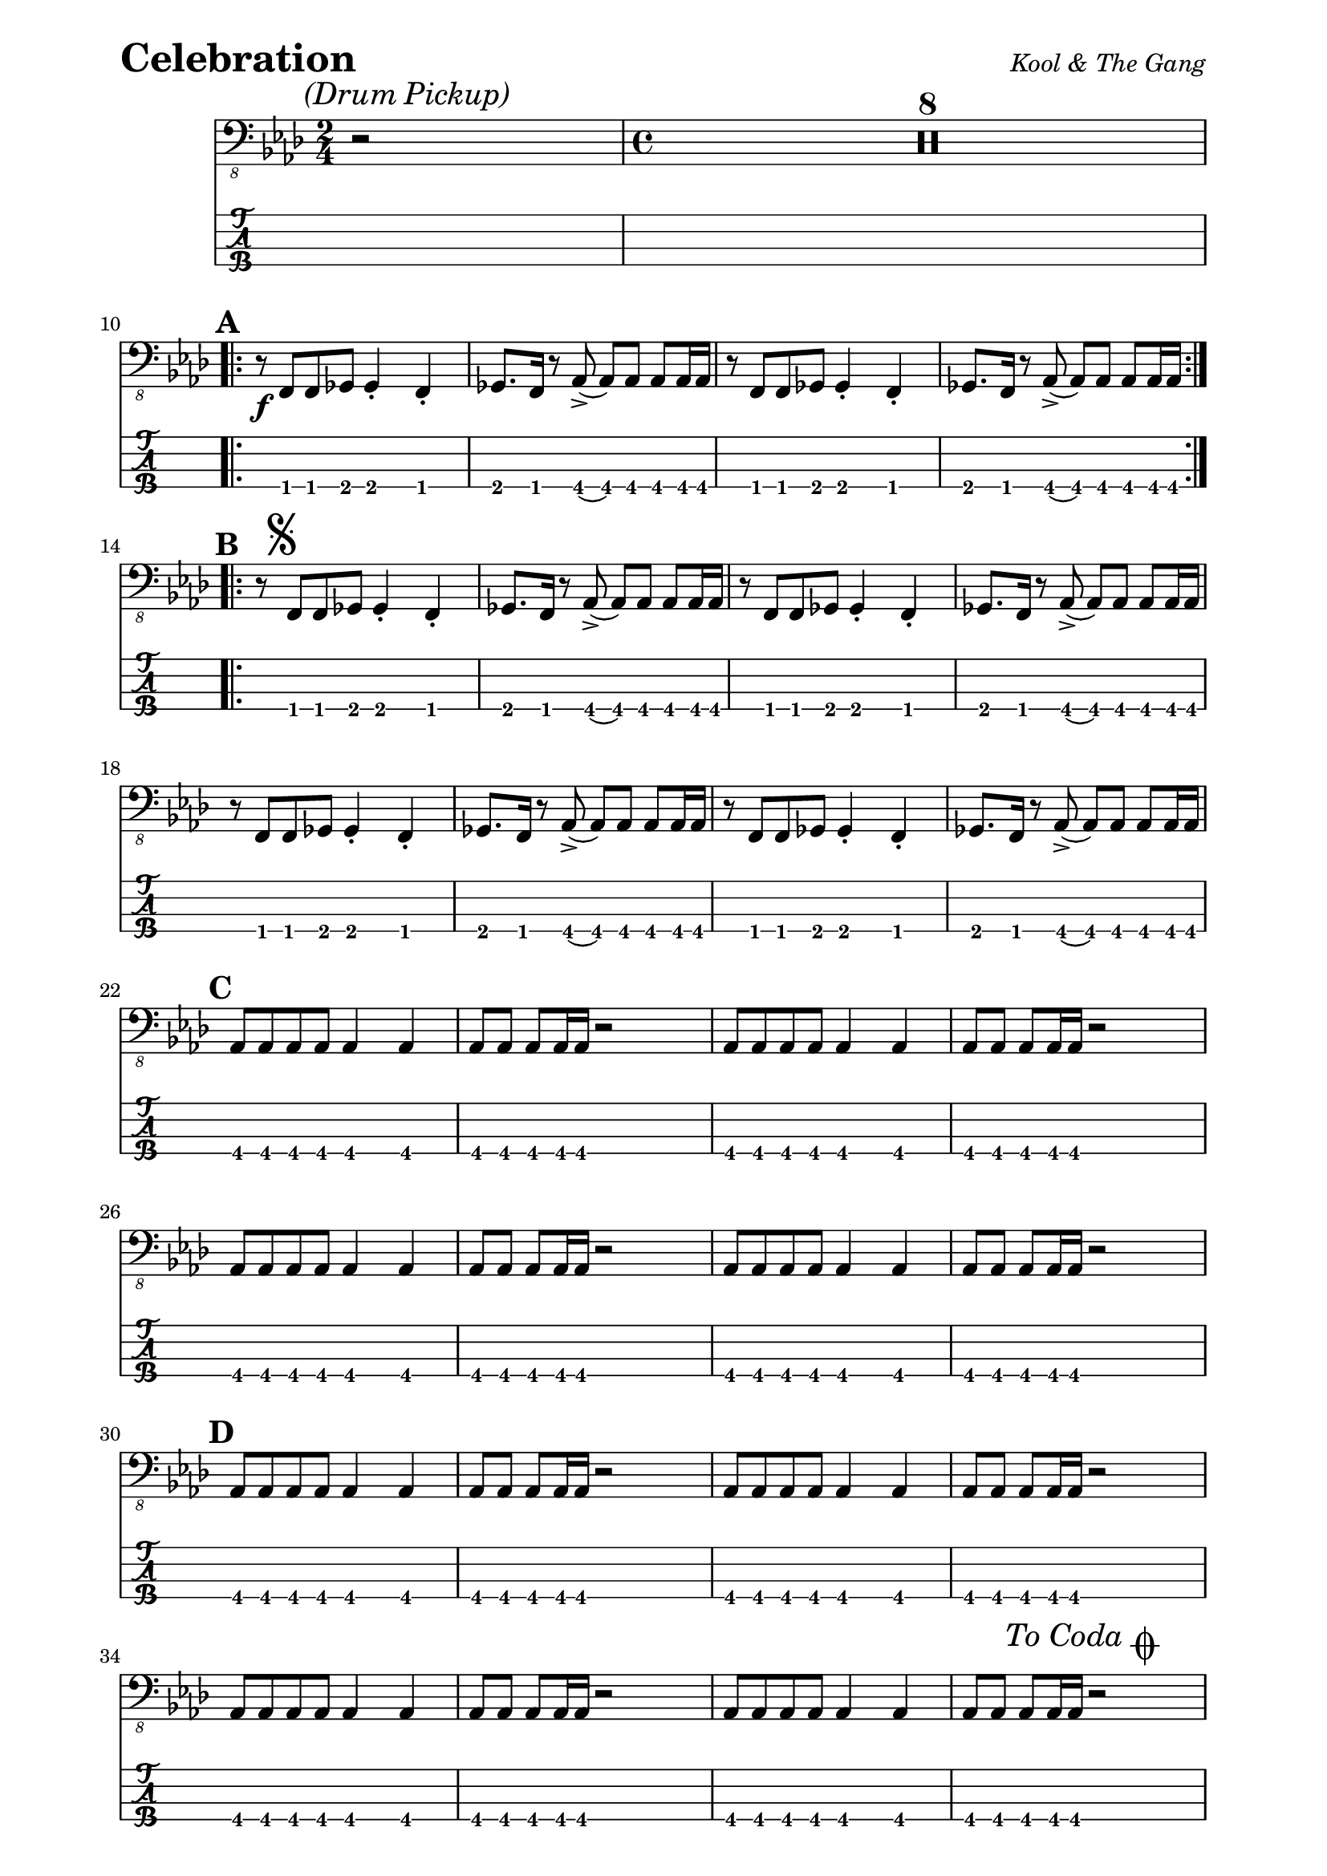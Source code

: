 % LilyBin

% Celebration - Kool and The Gang

\paper { 
  left-margin = 0.75\in
  right-margin = 0.75\in
}

symbols = {
  \mark \markup { \italic {(Drum Pickup)} }
  \time 2/4 r2 |
  \time 4/4 \compressMMRests { R1*8 } |
  \break
  
  %A
  \mark \default
  \repeat volta 2 {
    r8 \f f8 f8 ges8 ges4-. f4-. |
    ges8. f16 r8 aes8-> (aes8) aes8 aes8 aes16 aes16 |
    r8 f8 f8 ges8 ges4-. f4-. |
    ges8. f16 r8 aes8-> (aes8) aes8 aes8 aes16 aes16 |
  }
  \break
  
  %B 
  \mark \default
  \repeat volta 2 {
  r8 \mark \markup { \musicglyph #"scripts.segno" } f8 f8 ges8 ges4-. f4-. |
  ges8. f16 r8 aes8-> (aes8) aes8 aes8 aes16 aes16 |
  r8 f8 f8 ges8 ges4-. f4-. |
  ges8. f16 r8 aes8-> (aes8) aes8 aes8 aes16 aes16 |
  r8 f8 f8 ges8 ges4-. f4-. |
  ges8. f16 r8 aes8-> (aes8) aes8 aes8 aes16 aes16 |
  r8 f8 f8 ges8 ges4-. f4-. |
  ges8. f16 r8 aes8-> (aes8) aes8 aes8 aes16 aes16 |
  \break
  
  %C
  \mark \default
  aes8 aes8 aes8 aes8 aes4 aes4 |
  aes8 aes8 aes8 aes16 aes16 r2 |
  aes8 aes8 aes8 aes8 aes4 aes4 |
  aes8 aes8 aes8 aes16 aes16 r2 |
  aes8 aes8 aes8 aes8 aes4 aes4 |
  aes8 aes8 aes8 aes16 aes16 r2 |
  aes8 aes8 aes8 aes8 aes4 aes4 |
  aes8 aes8 aes8 aes16 aes16 r2 |
  \break
  
  %D
  \mark \default
  aes8 aes8 aes8 aes8 aes4 aes4 |
  aes8 aes8 aes8 aes16 aes16 r2 |
  aes8 aes8 aes8 aes8 aes4 aes4 |
  aes8 aes8 aes8 aes16 aes16 r2 |
  aes8 aes8 aes8 aes8 aes4 aes4 |
  aes8 aes8 aes8 aes16 aes16 r2 |
  aes8 aes8 aes8 aes8 aes4 aes4 |
  aes8 aes8 aes8 aes16 aes16 
    \mark \markup { 
	  \italic { "To Coda" } 
	  \musicglyph #"scripts.coda" } 
	r2 |
  \break
  
  %E
  \mark \default
  des8-. des8-. des8-. des8-. des4 des4 |
  c8-. c8-. c8-. c16 c16 r2 |
  f,8-. f8-. f8-. f8-. f4 f4 |
  f8-. f8-. f8-. f16 f16 r2 |
  bes8-. bes8-. bes8-. bes8-. bes4 bes4 |
  ees4 \< es4 \! \f es8-^-. es8-^-. es4-^-. | %gliss
  \break
  
  %F
  \mark \default
  r8 f,8 f8 ges8 ges4-. f4-. |
  ges8. f16 r8 aes8-> (aes8) aes8 aes8 aes16 aes16 |
  r8 f8 f8 ges8 ges4-. f4-. |
  ges8. f16 r8 aes8-> (aes8) aes8 aes8 aes16 aes16 |
  r8 f8 f8 ges8 ges4-. f4-. |
  ges8. f16 r8 aes8-> (aes8) aes8 aes8 aes16 aes16 |
  r8 f8 f8 ges8 ges4-. f4-. |
  \break
  }
  \alternative {
  {
  % alt ending 1
  ges8. f16 r8 aes8-> (aes8) aes8 aes8 aes16 aes16 |
  }
  {
  % alt ending 2
  ges8. f16 r8 aes8-> (aes8) aes8 aes8 aes16
    \mark \markup { \italic { "D.S. al Coda" } } 
	aes16 |
  }
  }
  \break
  
  %G
  \repeat volta 2 {
  \mark \default
  r8 \mark \markup { \italic { "Coda" } \musicglyph #"scripts.coda" } 
    f8 f8 ges8 ges4-. f4-. |
  ges8. f16 r8 aes8-> (aes8) aes8 aes8 aes16 aes16 |
  r8 f8 f8 ges8 ges4-. f4-. |
  ges8. f16 r8 aes8-> (aes8) aes8 aes8 aes16 aes16 |
  }
  \break

  \mark \default
  \repeat volta 2 {
  r8
    \mark \markup { \italic { "Open for Guiar Solo/Vocal Adlib" }}
    f8 f8 ges8 ges4-. f4-. |
  ges8. f16 r8 aes8-> (aes8) aes8 aes8 aes16 aes16 |
  r8 f8 f8 ges8 ges4-. f4-. |
  }
  \alternative {
  {
  % alt ending 1, for vamp
  ges8. f16 r8 aes8-> (aes8) aes8 aes8 aes16 aes16 |
  \break
  }
  {
  % alt ending 2, last X
  ges8.-> \< f16->-. r8 aes8-> \! (aes2) \fermata r2 |
  }
  }

  
  
}

\score{
  \header {
    piece = \markup { \fontsize #4 \bold "Celebration" }
    opus = \markup { \italic "Kool & The Gang" }
  }
  %\unfoldRepeats {
	<<
    %\new RhythmicStaff
	%  { \relative c,, { \symbols }}
    \new Staff
	  { \clef "bass_8" \key aes \major
	    \relative c,, { \symbols }}
	\new TabStaff
	  \with { stringTunings = #bass-tuning } 
	  { 
	    \set TabStaff.minimumFret = #1
        \set TabStaff.restrainOpenStrings = ##t
	    \relative c,, { \symbols }
	  }
    >>
	%}
	\layout {
      \context {
        \Score
		  markFormatter = #format-mark-box-alphabet
          proportionalNotationDuration =
		    #(ly:make-moment 1/8)
		  %voltaSpannerDuration = 
		  %  #(ly:make-moment 3/4)
      }
    }
	
	\midi{}
}
